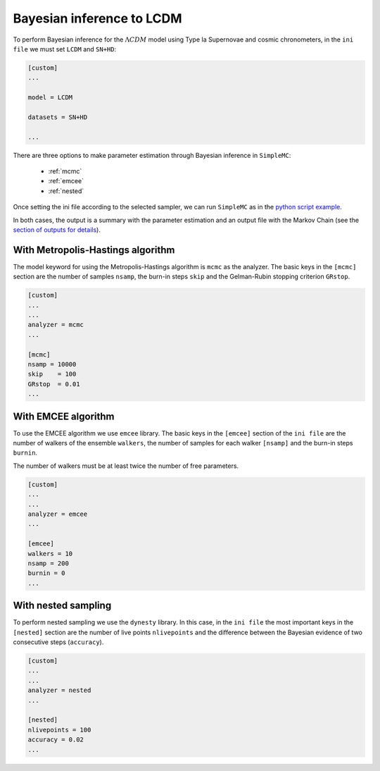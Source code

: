 Bayesian inference to LCDM
============================

To perform Bayesian inference for the :math:`\Lambda CDM` model using Type Ia Supernovae and cosmic chronometers, in the ``ini file`` we must set ``LCDM`` and ``SN+HD``:

.. code-block:: bash

	[custom]
	...

	model = LCDM

	datasets = SN+HD
	
	...


There are three options to make parameter estimation through Bayesian inference in ``SimpleMC``: 


  * :ref:`mcmc`

  * :ref:`emcee`

  * :ref:`nested`

Once setting the ini file according to the selected sampler, we can run ``SimpleMC`` as in the `python script example <quickstart.html#python-script>`_.

In both cases, the output is a summary with the parameter estimation and an output file with the Markov Chain (see the `section of outputs for details <quickstart.html#analyze-outputs>`_).


..  _mcmc:

With Metropolis-Hastings algorithm
------------------------------------

The model keyword for using the Metropolis-Hastings algorithm is ``mcmc`` as the analyzer. The basic keys in the ``[mcmc]`` section are the number of samples ``nsamp``, the burn-in steps ``skip`` and the Gelman-Rubin stopping criterion ``GRstop``.

.. code-block:: bash

	[custom]
	...
	...
	analyzer = mcmc
	...
	
	[mcmc]
	nsamp = 10000
	skip    = 100
	GRstop  = 0.01
	...


..  _emcee:

With EMCEE algorithm
------------------------------------

To use the EMCEE algorithm we use ``emcee`` library. The basic keys in the ``[emcee]`` section of the ``ini file`` are the number of walkers of the ensemble ``walkers``, the number of samples for each walker ``[nsamp]`` and the burn-in steps ``burnin``.

The number of walkers must be at least twice the number of free parameters. 

.. code-block:: bash

	[custom]
	...
	...
	analyzer = emcee
	...
	
	[emcee]
	walkers = 10
	nsamp = 200
	burnin = 0
	...


..  _nested:


With nested sampling 
----------------------

To perform nested sampling we use the ``dynesty`` library. In this case, in the ``ini file`` the most important keys in the ``[nested]`` section are the number of live points ``nlivepoints`` and the difference between the Bayesian evidence of two consecutive steps (``accuracy``).

.. code-block:: bash

	[custom]
	...
	...
	analyzer = nested
	...

	[nested]
	nlivepoints = 100
	accuracy = 0.02
	...

